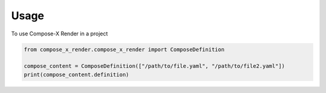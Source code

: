 .. meta::
    :description: Compose-X Render usage examples
    :keywords: Compose-X, Compose, docker-compose

=====
Usage
=====

To use Compose-X Render in a project

.. code-block:: python

    from compose_x_render.compose_x_render import ComposeDefinition

    compose_content = ComposeDefinition(["/path/to/file.yaml", "/path/to/file2.yaml"])
    print(compose_content.definition)


